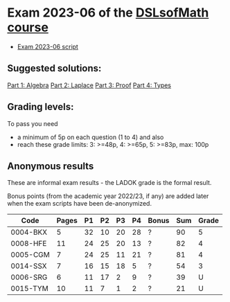 * Exam 2023-06 of the [[../../README.md][DSLsofMath course]]
+ [[file:Exam_2023_06.pdf][Exam 2023-06 script]]

** Suggested solutions:
[[file:2023-06_P1_Algebra_solution.lhs][Part 1: Algebra]]
[[file:2023-06_P2_Laplace_solution.lhs][Part 2: Laplace]]
[[file:2023-06_P3_Proof_solution.lhs][Part 3: Proof]]
[[file:2023-06_P4_Types_solution.lhs][Part 4: Types]]

** Grading levels:

To pass you need
+ a minimum of 5p on each question (1 to 4) and also
+ reach these grade limits:  3: >=48p, 4: >=65p, 5: >=83p, max: 100p

** Anonymous results
These are informal exam results - the LADOK grade is the formal result.

Bonus points (from the academic year 2022/23, if any) are added later
when the exam scripts have been de-anonymized.

| Code     | Pages | P1 | P2 | P3 | P4 | Bonus | Sum | Grade |
|----------+-------+----+----+----+----+-------+-----+-------|
| 0004-BKX |     5 | 32 | 10 | 20 | 28 | ?     |  90 | 5     |
| 0008-HFE |    11 | 24 | 25 | 20 | 13 | ?     |  82 | 4     |
| 0005-CGM |     7 | 24 | 25 | 11 | 21 | ?     |  81 | 4     |
| 0014-SSX |     7 | 16 | 15 | 18 |  5 | ?     |  54 | 3     |
| 0006-SRG |     6 | 11 | 17 |  2 |  9 | ?     |  39 | U     |
| 0015-TYM |    10 | 11 |  7 |  1 |  2 | ?     |  21 | U     |

